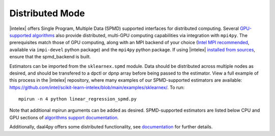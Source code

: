 .. ******************************************************************************
.. * Copyright 2021 Intel Corporation
.. *
.. * Licensed under the Apache License, Version 2.0 (the "License");
.. * you may not use this file except in compliance with the License.
.. * You may obtain a copy of the License at
.. *
.. *     http://www.apache.org/licenses/LICENSE-2.0
.. *
.. * Unless required by applicable law or agreed to in writing, software
.. * distributed under the License is distributed on an "AS IS" BASIS,
.. * WITHOUT WARRANTIES OR CONDITIONS OF ANY KIND, either express or implied.
.. * See the License for the specific language governing permissions and
.. * limitations under the License.
.. *******************************************************************************/

.. _distributed:

Distributed Mode
================

|intelex| offers Single Program, Multiple Data (SPMD) supported interfaces for distributed computing.
Several `GPU-supported algorithms <https://intel.github.io/scikit-learn-intelex/latest/oneapi-gpu.html#>`_ 
also provide distributed, multi-GPU computing capabilities via integration with ``mpi4py``. The prerequisites 
match those of GPU computing, along with an MPI backend of your choice (`Intel MPI recommended 
<https://www.intel.com/content/www/us/en/developer/tools/oneapi/mpi-library.html#gs.dcan6r>`_, available 
via ``impi-devel`` python package) and the ``mpi4py`` python package. If using |intelex| 
`installed from sources <https://github.com/intel/scikit-learn-intelex/blob/main/INSTALL.md#build-from-sources>`_,
ensure that the spmd_backend is built.

Estimators can be imported from the ``sklearnex.spmd`` module. Data should be distributed across multiple nodes as 
desired, and should be transfered to a dpctl or dpnp array before being passed to the estimator. View a full 
example of this process in the |intelex| repository, where many examples of our SPMD-supported estimators are 
available: https://github.com/intel/scikit-learn-intelex/blob/main/examples/sklearnex/. To run:

::

  mpirun -n 4 python linear_regression_spmd.py

Note that additional mpirun arguments can be added as desired. SPMD-supported estimators are listed below 
CPU and GPU sections of `algorithms support documentation <https://intel.github.io/scikit-learn-intelex/latest/oneapi-gpu.html#>`_.

Additionally, daal4py offers some distributed functionality, see 
`documentation <https://intelpython.github.io/daal4py/scaling.html>`_ for further details.

